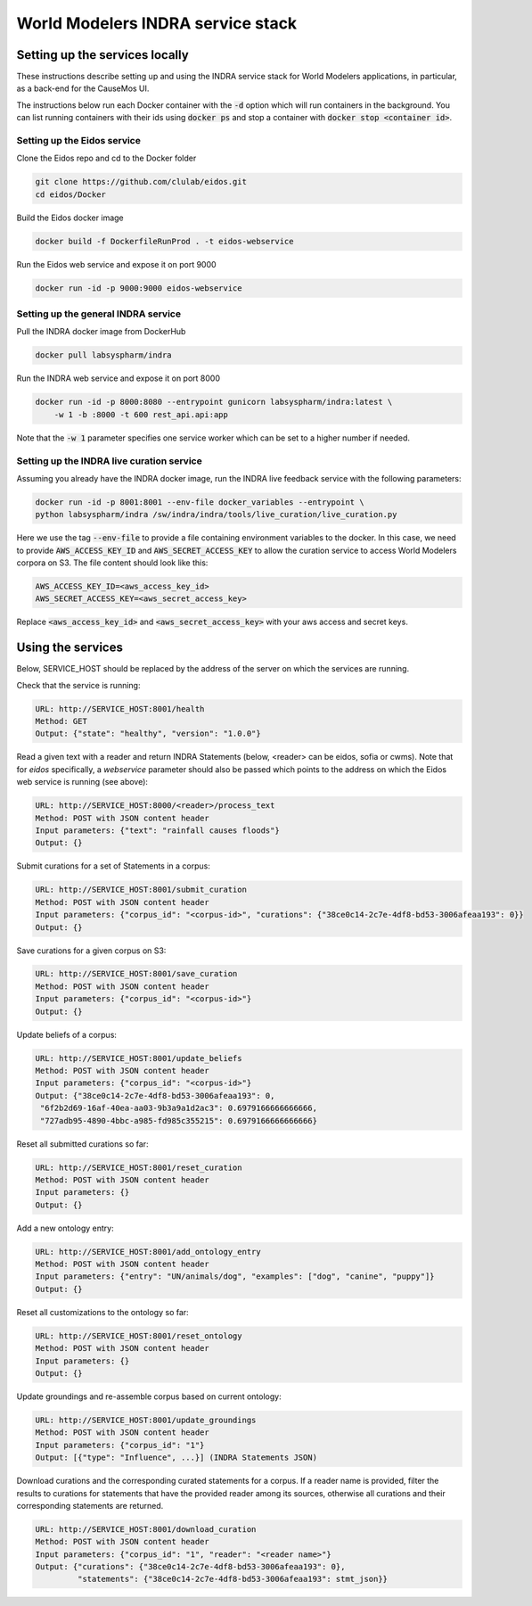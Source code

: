 World Modelers INDRA service stack
==================================

Setting up the services locally
-------------------------------
These instructions describe setting up and using the INDRA service stack
for World Modelers applications, in particular, as a back-end for the
CauseMos UI.

The instructions below run each Docker container with the :code:`-d` option
which will run containers in the background. You can list running containers
with their ids using :code:`docker ps` and stop a container with
:code:`docker stop <container id>`.

Setting up the Eidos service
~~~~~~~~~~~~~~~~~~~~~~~~~~~~
Clone the Eidos repo and cd to the Docker folder

.. code-block:: sh

    git clone https://github.com/clulab/eidos.git
    cd eidos/Docker

Build the Eidos docker image

.. code-block:: sh

    docker build -f DockerfileRunProd . -t eidos-webservice

Run the Eidos web service and expose it on port 9000

.. code-block:: sh

    docker run -id -p 9000:9000 eidos-webservice


Setting up the general INDRA service
~~~~~~~~~~~~~~~~~~~~~~~~~~~~~~~~~~~~
Pull the INDRA docker image from DockerHub

.. code-block:: sh

    docker pull labsyspharm/indra

Run the INDRA web service and expose it on port 8000

.. code-block:: sh

    docker run -id -p 8000:8080 --entrypoint gunicorn labsyspharm/indra:latest \
        -w 1 -b :8000 -t 600 rest_api.api:app

Note that the :code:`-w 1` parameter specifies one service worker which can
be set to a higher number if needed.

Setting up the INDRA live curation service
~~~~~~~~~~~~~~~~~~~~~~~~~~~~~~~~~~~~~~~~~~
Assuming you already have the INDRA docker image, run the INDRA live
feedback service with the following parameters:

.. code-block:: sh

    docker run -id -p 8001:8001 --env-file docker_variables --entrypoint \
    python labsyspharm/indra /sw/indra/indra/tools/live_curation/live_curation.py

Here we use the tag :code:`--env-file` to provide a file containing
environment variables to the docker. In this case, we need to provide
:code:`AWS_ACCESS_KEY_ID` and :code:`AWS_SECRET_ACCESS_KEY` to allow the
curation service to access World Modelers corpora on S3.
The file content should look like this:

.. code-block:: sh

    AWS_ACCESS_KEY_ID=<aws_access_key_id>
    AWS_SECRET_ACCESS_KEY=<aws_secret_access_key>

Replace :code:`<aws_access_key_id>` and :code:`<aws_secret_access_key>` with
your aws access and secret keys.

Using the services
------------------
Below, SERVICE_HOST should be replaced by the address of the server on which
the services are running.

Check that the service is running:

.. code-block:: sh

    URL: http://SERVICE_HOST:8001/health
    Method: GET
    Output: {"state": "healthy", "version": "1.0.0"}


Read a given text with a reader and return INDRA Statements (below, <reader>
can be eidos, sofia or cwms). Note that for `eidos` specifically, a
`webservice` parameter should also be passed which points to the address
on which the Eidos web service is running (see above):

.. code-block:: sh

    URL: http://SERVICE_HOST:8000/<reader>/process_text
    Method: POST with JSON content header
    Input parameters: {"text": "rainfall causes floods"}
    Output: {}

Submit curations for a set of Statements in a corpus:

.. code-block:: sh

    URL: http://SERVICE_HOST:8001/submit_curation
    Method: POST with JSON content header
    Input parameters: {"corpus_id": "<corpus-id>", "curations": {"38ce0c14-2c7e-4df8-bd53-3006afeaa193": 0}}
    Output: {}

Save curations for a given corpus on S3:

.. code-block:: sh

    URL: http://SERVICE_HOST:8001/save_curation
    Method: POST with JSON content header
    Input parameters: {"corpus_id": "<corpus-id>"}
    Output: {}

Update beliefs of a corpus:

.. code-block:: sh

    URL: http://SERVICE_HOST:8001/update_beliefs
    Method: POST with JSON content header
    Input parameters: {"corpus_id": "<corpus-id>"}
    Output: {"38ce0c14-2c7e-4df8-bd53-3006afeaa193": 0,
     "6f2b2d69-16af-40ea-aa03-9b3a9a1d2ac3": 0.6979166666666666,
     "727adb95-4890-4bbc-a985-fd985c355215": 0.6979166666666666}

Reset all submitted curations so far:

.. code-block:: sh

    URL: http://SERVICE_HOST:8001/reset_curation
    Method: POST with JSON content header
    Input parameters: {}
    Output: {}

Add a new ontology entry:

.. code-block:: sh

    URL: http://SERVICE_HOST:8001/add_ontology_entry
    Method: POST with JSON content header
    Input parameters: {"entry": "UN/animals/dog", "examples": ["dog", "canine", "puppy"]}
    Output: {}

Reset all customizations to the ontology so far:

.. code-block:: sh

    URL: http://SERVICE_HOST:8001/reset_ontology
    Method: POST with JSON content header
    Input parameters: {}
    Output: {}

Update groundings and re-assemble corpus based on current ontology:

.. code-block:: sh

    URL: http://SERVICE_HOST:8001/update_groundings
    Method: POST with JSON content header
    Input parameters: {"corpus_id": "1"}
    Output: [{"type": "Influence", ...}] (INDRA Statements JSON)

Download curations and the corresponding curated statements for a corpus.
If a reader name is provided, filter the results to curations for statements
that have the provided reader among its sources, otherwise all curations and
their corresponding statements are returned.

.. code-block:: sh

    URL: http://SERVICE_HOST:8001/download_curation
    Method: POST with JSON content header
    Input parameters: {"corpus_id": "1", "reader": "<reader name>"}
    Output: {"curations": {"38ce0c14-2c7e-4df8-bd53-3006afeaa193": 0},
             "statements": {"38ce0c14-2c7e-4df8-bd53-3006afeaa193": stmt_json}}
